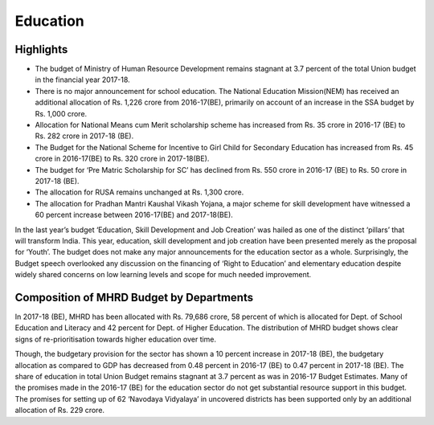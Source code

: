 Education
============================

Highlights
----------

* The budget of Ministry of Human Resource Development remains stagnant at 3.7 percent of the total Union budget in the financial year 2017-18.
* There is no major announcement for school education. The National Education Mission(NEM) has received an additional allocation of Rs. 1,226 crore from 2016-17(BE), primarily on account of an increase in the SSA budget by Rs. 1,000 crore. 
* Allocation for National Means cum Merit scholarship scheme has increased from Rs. 35 crore in 2016-17 (BE) to Rs. 282 crore in 2017-18 (BE).
* The Budget for the National Scheme for Incentive to Girl Child for Secondary Education has increased from Rs. 45 crore in 2016-17(BE) to Rs. 320 crore in 2017-18(BE).
* The budget for ‘Pre Matric Scholarship for SC’ has declined from Rs. 550 crore in 2016-17 (BE) to Rs. 50 crore in 2017-18 (BE).
* The allocation for RUSA remains unchanged at Rs. 1,300 crore.
* The allocation for Pradhan Mantri Kaushal Vikash Yojana, a major scheme for skill development have witnessed a 60 percent increase between 2016-17(BE) and 2017-18(BE).

In the last year’s budget ‘Education, Skill Development and Job Creation’ was hailed as one of the distinct ‘pillars’ that will transform India. This year, education, skill development and job creation have been presented merely as the proposal for ‘Youth’. The budget does not make any major announcements for the education sector as a whole. Surprisingly, the Budget speech overlooked any discussion on the financing of ‘Right to Education’ and elementary education despite widely shared concerns on low learning levels and scope for much needed improvement.


Composition of MHRD Budget by Departments
-----------------------------------------

.. raw:: html

    <iframe src="viz/visualization.html#groupbarchart/compo_mhrd" width="100%", height="500",  frameBorder="0"></iframe>

    <iframe src="viz/visualization.html#linechart/education/dept_of_higher_education" width="100%", height="500",  frameBorder="0"></iframe>

    <iframe src="viz/visualization.html#linechart/education/education_-_education_by_ministry_of_human_resource_development(mhrd)" width="100%", height="500",  frameBorder="0"></iframe>

In 2017-18 (BE), MHRD has been allocated with Rs. 79,686 crore, 58 percent of which is allocated for Dept. of School Education and Literacy and 42 percent for Dept. of Higher Education. The distribution of MHRD budget shows clear signs of re-prioritisation towards higher education over time.

Though, the budgetary provision for the sector has shown a 10 percent increase in 2017-18 (BE), the budgetary allocation as compared to GDP has decreased from 0.48 percent in 2016-17 (BE) to 0.47 percent in 2017-18 (BE). The share of education in total Union Budget remains stagnant at 3.7 percent as was in 2016-17 Budget Estimates. Many of the promises made in the 2016-17 (BE) for the education sector do not get substantial resource support in this budget. The promises for setting up of 62 ‘Navodaya Vidyalaya’ in uncovered districts has been supported only by an additional allocation of Rs. 229 crore.

.. raw:: html

    <iframe src="viz/visualization.html#linechart/education/union_govt_spending_on_education_as_%_of_gdp" width="100%", height="500",  frameBorder="0"></iframe>

.. raw:: html

    <iframe src="viz/visualization.html#linechart/education/union_govt_spending_on_education_as_%_of_union_budget" width="100%", height="500",  frameBorder="0"></iframe>

.. raw:: html

    <iframe src="viz/visualization.html#linechart/education/nem-sarva_shiksha_abhiyan_(ssa)" width="100%", height="500",  frameBorder="0"></iframe>

.. raw:: html

    <iframe src="viz/visualization.html#linechart/education/nem-rastriya_madhyamik_shiksha_abhiyan_(rmsa)" width="100%", height="500",  frameBorder="0"></iframe>

.. raw:: html

    <iframe src="viz/visualization.html#barchart/education/nem-teacher_training_and_saakshar_bharat" width="100%", height="500",  frameBorder="0"></iframe>

.. raw:: html

    <iframe src="viz/visualization.html#barchart/education/kendriya_vidyalaya_sangathan" width="100%", height="500",  frameBorder="0"></iframe>

.. raw:: html

    <iframe src="viz/visualization.html#barchart/education/navodaya_vidyalaya_sanghatan" width="100%", height="500",  frameBorder="0"></iframe>

.. raw:: html

    <iframe src="http://192.168.0.102:8000/Documents/Lab/CBGA%20-%20Visualisation%20Designs/unionbudget2017/build/html/viz/visualization.html#linechart/education/mid_day_meal_(mdm)" width="100%", height="500",  frameBorder="0"></iframe>


